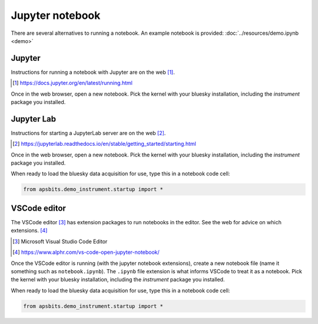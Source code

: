 Jupyter notebook
================

There are several alternatives to running a notebook.
An example notebook is provided: :doc:`../resources/demo.ipynb <demo>`

Jupyter
-------

Instructions for running a notebook with Jupyter are on the web [#]_.

.. [#] https://docs.jupyter.org/en/latest/running.html

Once in the web browser, open a new notebook.  Pick the kernel with your bluesky
installation, including the `instrument` package you installed.

Jupyter Lab
-----------

Instructions for starting a JupyterLab server are on the web [#]_.

.. [#] https://jupyterlab.readthedocs.io/en/stable/getting_started/starting.html

Once in the web browser, open a new notebook.  Pick the kernel with your bluesky
installation, including the `instrument` package you installed.

When ready to load the bluesky data acquisition for use, type this in a notebook
code cell:

.. code-block:: py

    from apsbits.demo_instrument.startup import *

VSCode editor
-------------

The VSCode editor [#]_ has extension packages to run notebooks in the editor.
See the web for advice on which extensions.  [#]_

.. [#] Microsoft Visual Studio Code Editor
.. [#] https://www.alphr.com/vs-code-open-jupyter-notebook/

Once the VSCode editor is running (with the jupyter notebook extensions), create
a new notebook file (name it something such as ``notebook.ipynb``). The
``.ipynb`` file extension is what informs VSCode to treat it as a notebook.
Pick the kernel with your bluesky installation, including the `instrument`
package you installed.

When ready to load the bluesky data acquisition for use, type this in a notebook
code cell:

.. code-block:: py

    from apsbits.demo_instrument.startup import *
